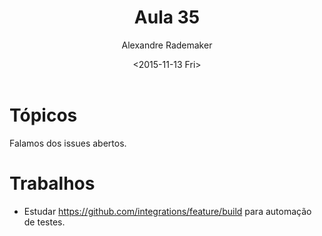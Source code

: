 #+Title: Aula 35
#+Date: <2015-11-13 Fri>
#+Author: Alexandre Rademaker

* Tópicos

Falamos dos issues abertos.

* Trabalhos

- Estudar https://github.com/integrations/feature/build para automação
  de testes.

